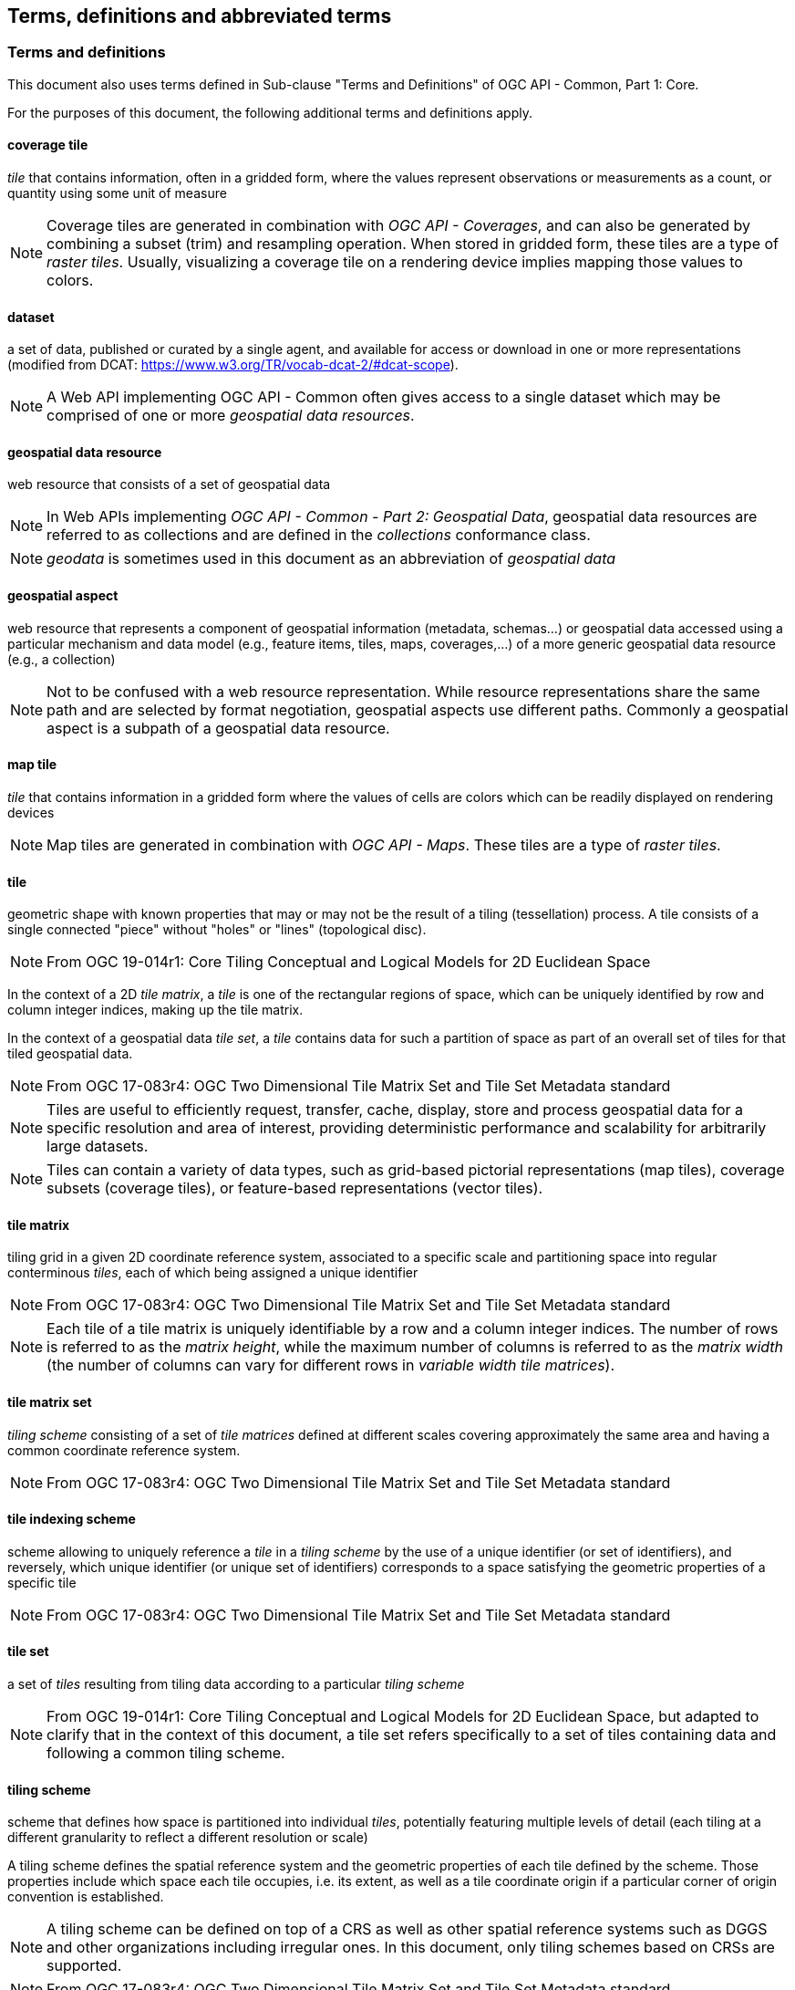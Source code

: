 == Terms, definitions and abbreviated terms

////
Note that metanorma automatically adds the following text to this section. So, please keep the three paragraphs commented out to avoid repetition.

This document uses the terms defined in OGC Policy Directive 49, which is based on the ISO/IEC Directives, Part 2, Rules for the structure and drafting of International Standards. In particular, the word “shall” (not “must”) is the verb form used to indicate a requirement to be strictly followed to conform to this document and OGC documents do not use the equivalent phrases in the ISO/IEC Directives, Part 2.

This document also uses terms defined in the OGC Standard for Modular specifications (OGC 08-131r3), also known as the ‘ModSpec’. The definitions of terms such as standard, specification, requirement, and conformance test are provided in the ModSpec.

For the purposes of this document, the following additional terms and definitions apply.
////

=== Terms and definitions

This document also uses terms defined in Sub-clause "Terms and Definitions" of OGC API - Common, Part 1: Core.

For the purposes of this document, the following additional terms and definitions apply.

==== coverage tile

_tile_ that contains information, often in a gridded form, where the values represent observations or measurements as a count, or quantity using some unit of measure

NOTE: Coverage tiles are generated in combination with _OGC API - Coverages_, and can also be generated by combining a subset (trim) and resampling operation. When stored in gridded form, these tiles are a type of _raster tiles_.
Usually, visualizing a coverage tile on a rendering device implies mapping those values to colors.

==== dataset
a set of data, published or curated by a single agent, and available for access or download in one or more representations (modified from DCAT: https://www.w3.org/TR/vocab-dcat-2/#dcat-scope).

NOTE: A Web API implementing OGC API - Common often gives access to a single dataset which may be comprised of one or more _geospatial data resources_.

==== geospatial data resource
web resource that consists of a set of geospatial data

NOTE: In Web APIs implementing _OGC API - Common - Part 2: Geospatial Data_, geospatial data resources are referred to as collections and are defined in the _collections_ conformance class.

NOTE: _geodata_ is sometimes used in this document as an abbreviation of _geospatial data_

==== geospatial aspect
web resource that represents a component of geospatial information (metadata, schemas...) or geospatial data accessed using a particular mechanism and data model (e.g., feature items, tiles, maps, coverages,...) of a more generic geospatial data resource (e.g., a collection)

NOTE: Not to be confused with a web resource representation. While resource representations share the same path and are selected by format negotiation, geospatial aspects use different paths. Commonly a geospatial aspect is a subpath of a geospatial data resource.

==== map tile

_tile_ that contains information in a gridded form where the values of cells are colors which can be readily displayed on rendering devices

NOTE: Map tiles are generated in combination with _OGC API - Maps_. These tiles are a type of _raster tiles_.

==== tile

geometric shape with known properties that may or may not be the result of a tiling (tessellation) process. A tile consists of a single connected "piece" without "holes" or "lines" (topological disc).

NOTE: From OGC 19-014r1: Core Tiling Conceptual and Logical Models for 2D Euclidean Space

In the context of a 2D _tile matrix_, a _tile_ is one of the rectangular regions of space, which can be uniquely identified by row and column integer indices, making up the tile matrix.

In the context of a geospatial data _tile set_, a _tile_ contains data for such a partition of space as part of an overall set of tiles for that tiled geospatial data.

NOTE: From OGC 17-083r4: OGC Two Dimensional Tile Matrix Set and Tile Set Metadata standard

NOTE: Tiles are useful to efficiently request, transfer, cache, display, store and process geospatial data for a specific resolution and area of interest, providing deterministic performance and scalability
for arbitrarily large datasets.

NOTE: Tiles can contain a variety of data types, such as grid-based pictorial representations (map tiles), coverage subsets (coverage tiles), or feature-based representations (vector tiles).

==== tile matrix

tiling grid in a given 2D coordinate reference system, associated to a specific scale and partitioning space into regular conterminous _tiles_, each of which being assigned a unique identifier

NOTE: From OGC 17-083r4: OGC Two Dimensional Tile Matrix Set and Tile Set Metadata standard

NOTE: Each tile of a tile matrix is uniquely identifiable by a row and a column integer indices. The number of rows is referred to as the _matrix height_, while the maximum number of columns is referred to
as the _matrix width_ (the number of columns can vary for different rows in _variable width tile matrices_).

==== tile matrix set

_tiling scheme_ consisting of a set of _tile matrices_ defined at different scales covering approximately the same area and having a common coordinate reference system.

NOTE: From OGC 17-083r4: OGC Two Dimensional Tile Matrix Set and Tile Set Metadata standard

==== tile indexing scheme
scheme allowing to uniquely reference a _tile_ in a _tiling scheme_ by the use of a unique identifier (or set of identifiers), and reversely, which unique identifier (or unique set of identifiers) corresponds
to a space satisfying the geometric properties of a specific tile

NOTE: From OGC 17-083r4: OGC Two Dimensional Tile Matrix Set and Tile Set Metadata standard

==== tile set

a set of _tiles_ resulting from tiling data according to a particular _tiling scheme_

NOTE: From OGC 19-014r1: Core Tiling Conceptual and Logical Models for 2D Euclidean Space, but adapted to clarify that in the context of this document, a tile set refers specifically to a set of tiles containing
data and following a common tiling scheme.

==== tiling scheme

scheme that defines how space is partitioned into individual _tiles_, potentially featuring multiple levels of detail (each tiling at a different granularity to reflect a different resolution or scale)

A tiling scheme defines the spatial reference system and the geometric properties of each tile defined by the scheme.
Those properties include which space each tile occupies, i.e. its extent, as well as a tile coordinate origin if a particular corner of origin convention is established.

NOTE: A tiling scheme can be defined on top of a CRS as well as other spatial reference systems such as DGGS and other organizations including irregular ones.
In this document, only tiling schemes based on CRSs are supported.

NOTE: From OGC 17-083r4: OGC Two Dimensional Tile Matrix Set and Tile Set Metadata standard

==== tile set metadata

additional metadata beyond the common properties defining the _tile set_. Such metadata could be an abstract, the owner, the author, or other common metadata. [OGC 19-014r3]

metadata describing common properties defining a _tile set_, layers and styles used to produce the tile set, the limits of the tile matrix with actual data and common metadata such as abstract, owner, author, etc.

NOTE: From OGC 17-083r4: OGC Two Dimensional Tile Matrix Set and Tile Set Metadata standard

==== vector tile

tile that contains vector information that has been generalized (simplified) at the tile scale resolution and clipped by the tile boundaries.

NOTE: From OGC 17-083r4: OGC Two Dimensional Tile Matrix Set and Tile Set Metadata standard

==== Web API

API using an architectural style that is founded on the technologies of the Web [source: OGC API - Features - Part 1: Core]

NOTE: See link:https://www.w3.org/TR/dwbp/#APIHttpVerbs[Best Practice 24: Use Web Standards as the foundation of APIs] (W3C Data on the Web Best Practices) for more detail.
